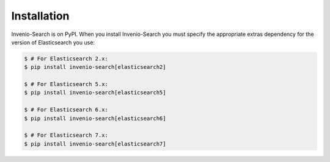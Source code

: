 ..
    This file is part of Invenio.
    Copyright (C) 2015-2018 CERN.

    Invenio is free software; you can redistribute it and/or modify it
    under the terms of the MIT License; see LICENSE file for more details.

Installation
============

Invenio-Search is on PyPI. When you install Invenio-Search you must specify the
appropriate extras dependency for the version of Elasticsearch you use:

.. code-block:: console

    $ # For Elasticsearch 2.x:
    $ pip install invenio-search[elasticsearch2]

    $ # For Elasticsearch 5.x:
    $ pip install invenio-search[elasticsearch5]

    $ # For Elasticsearch 6.x:
    $ pip install invenio-search[elasticsearch6]

    $ # For Elasticsearch 7.x:
    $ pip install invenio-search[elasticsearch7]
